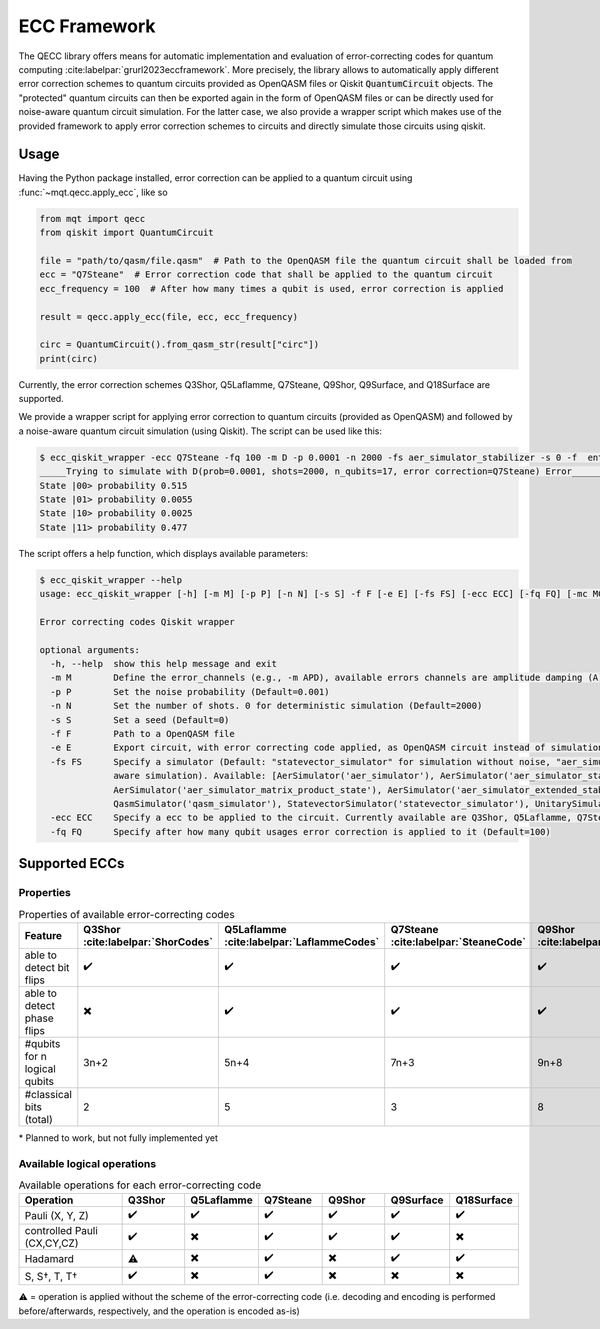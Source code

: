 ECC Framework
=============

The QECC library offers means for automatic implementation and evaluation of error-correcting codes for quantum
computing :cite:labelpar:`grurl2023eccframework`. More precisely, the library allows to automatically apply different error correction schemes to quantum
circuits provided as OpenQASM files or Qiskit :code:`QuantumCircuit` objects. The "protected" quantum circuits can then be exported again in the form of OpenQASM files or can be directly used for noise-aware quantum circuit simulation. For the latter case, we also provide a wrapper script which makes use of the provided framework to apply error correction schemes to circuits and directly simulate those circuits using qiskit.

Usage
#####

Having the Python package installed, error correction can be applied to a quantum circuit using :func:`~mqt.qecc.apply_ecc`, like so

.. code-block:: python

  from mqt import qecc
  from qiskit import QuantumCircuit

  file = "path/to/qasm/file.qasm"  # Path to the OpenQASM file the quantum circuit shall be loaded from
  ecc = "Q7Steane"  # Error correction code that shall be applied to the quantum circuit
  ecc_frequency = 100  # After how many times a qubit is used, error correction is applied

  result = qecc.apply_ecc(file, ecc, ecc_frequency)

  circ = QuantumCircuit().from_qasm_str(result["circ"])
  print(circ)

Currently, the error correction schemes Q3Shor, Q5Laflamme, Q7Steane, Q9Shor, Q9Surface, and Q18Surface are supported.

We provide a wrapper script for applying error correction to quantum circuits (provided as OpenQASM) and followed by a noise-aware quantum circuit simulation (using Qiskit). The script can be used like this:

.. code-block:: file

  $ ecc_qiskit_wrapper -ecc Q7Steane -fq 100 -m D -p 0.0001 -n 2000 -fs aer_simulator_stabilizer -s 0 -f  ent_simple1000_n2.qasm
  _____Trying to simulate with D(prob=0.0001, shots=2000, n_qubits=17, error correction=Q7Steane) Error______
  State |00> probability 0.515
  State |01> probability 0.0055
  State |10> probability 0.0025
  State |11> probability 0.477

The script offers a help function, which displays available parameters:

.. code-block:: console

  $ ecc_qiskit_wrapper --help
  usage: ecc_qiskit_wrapper [-h] [-m M] [-p P] [-n N] [-s S] -f F [-e E] [-fs FS] [-ecc ECC] [-fq FQ] [-mc MC] [-cf CF]

  Error correcting codes Qiskit wrapper

  optional arguments:
    -h, --help  show this help message and exit
    -m M        Define the error_channels (e.g., -m APD), available errors channels are amplitude damping (A), phase flip (P), bit flip (B), and depolarization (D) (Default="D")
    -p P        Set the noise probability (Default=0.001)
    -n N        Set the number of shots. 0 for deterministic simulation (Default=2000)
    -s S        Set a seed (Default=0)
    -f F        Path to a OpenQASM file
    -e E        Export circuit, with error correcting code applied, as OpenQASM circuit instead of simulation it (e.g., -e "/path/to/new/openqasm_file") (Default=None)
    -fs FS      Specify a simulator (Default: "statevector_simulator" for simulation without noise, "aer_simulator_density_matrix", for deterministic noise-aware simulation"aer_simulator_statevector", for stochastic noise-
                aware simulation). Available: [AerSimulator('aer_simulator'), AerSimulator('aer_simulator_statevector'), AerSimulator('aer_simulator_density_matrix'), AerSimulator('aer_simulator_stabilizer'),
                AerSimulator('aer_simulator_matrix_product_state'), AerSimulator('aer_simulator_extended_stabilizer'), AerSimulator('aer_simulator_unitary'), AerSimulator('aer_simulator_superop'),
                QasmSimulator('qasm_simulator'), StatevectorSimulator('statevector_simulator'), UnitarySimulator('unitary_simulator'), PulseSimulator('pulse_simulator')]
    -ecc ECC    Specify a ecc to be applied to the circuit. Currently available are Q3Shor, Q5Laflamme, Q7Steane, Q9Shor, Q9Surface, and Q18Surface (Default=none)
    -fq FQ      Specify after how many qubit usages error correction is applied to it (Default=100)

Supported ECCs
##############

Properties
----------

.. list-table:: Properties of available error-correcting codes
  :widths: 22 13 13 13 13 13 13
  :header-rows: 1

  * - Feature
    - Q3Shor :cite:labelpar:`ShorCodes`
    - Q5Laflamme :cite:labelpar:`LaflammeCodes`
    - Q7Steane :cite:labelpar:`SteaneCode`
    - Q9Shor :cite:labelpar:`ShorCodes`
    - Q9Surface :cite:labelpar:`WoottonMinimalSurfaceCode`
    - Q18Surface :cite:labelpar:`FowlerSurfaceCodes`
  * - able to detect bit flips
    - ✔️
    - ✔️
    - ✔️
    - ✔️
    - ✔️
    - ✔️
  * - able to detect phase flips
    - ✖️
    - ✔️
    - ✔️
    - ✔️
    - ✔️
    - ✖️*
  * - #qubits for n logical qubits
    - 3n+2
    - 5n+4
    - 7n+3
    - 9n+8
    - 9n+8
    - 36n
  * - #classical bits (total)
    - 2
    - 5
    - 3
    - 8
    - 8
    - 16

\* Planned to work, but not fully implemented yet

Available logical operations
----------------------------

.. list-table:: Available operations for each error-correcting code
  :widths: 22 13 13 13 13 13 13
  :header-rows: 1

  * - Operation
    - Q3Shor
    - Q5Laflamme
    - Q7Steane
    - Q9Shor
    - Q9Surface
    - Q18Surface
  * - Pauli (X, Y, Z)
    - ✔️
    - ✔️
    - ✔️
    - ✔️
    - ✔️
    - ✔️
  * - controlled Pauli (CX,CY,CZ)
    - ✔️
    - ✖️
    - ✔️
    - ✔️
    - ✔️
    - ✖️
  * - Hadamard
    - ⚠️
    - ✖️
    - ✔️
    - ✖️
    - ✔️
    - ✔️
  * - S, S†, T, T†
    - ✔️
    - ✖️
    - ✔️
    - ✖️
    - ✖️
    - ✖️

⚠️ = operation is applied without the scheme of the error-correcting code (i.e. decoding and encoding is performed before/afterwards, respectively, and the operation is encoded as-is)
